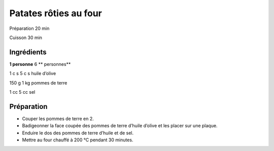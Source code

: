 Patates rôties au four
======================

Préparation
20
min

Cuisson
30
min


Ingrédients
~~~~~~~~~~~

**1 personne**
6
** personnes**

1
c
s
5
c
s
huile d’olive

150
g
1
kg
pommes de terre

1
cc
5
cc
sel


Préparation
~~~~~~~~~~~

*   Couper les pommes de terre en 2.



*   Badigeonner la face coupée des pommes de terre d’huile d’olive et les placer sur une plaque.



*   Enduire le dos des pommes de terre d’huile et de sel.



*   Mettre au four chauffé à
    200
    °C pendant 30 minutes.



